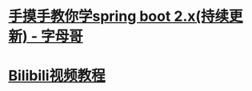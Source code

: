* [[http://springboot.zimug.com/1315474][手摸手教你学spring boot 2.x(持续更新) - 字母哥]]
* [[https://www.bilibili.com/video/BV1mt411u7z1?p=8][Bilibili视频教程]]
